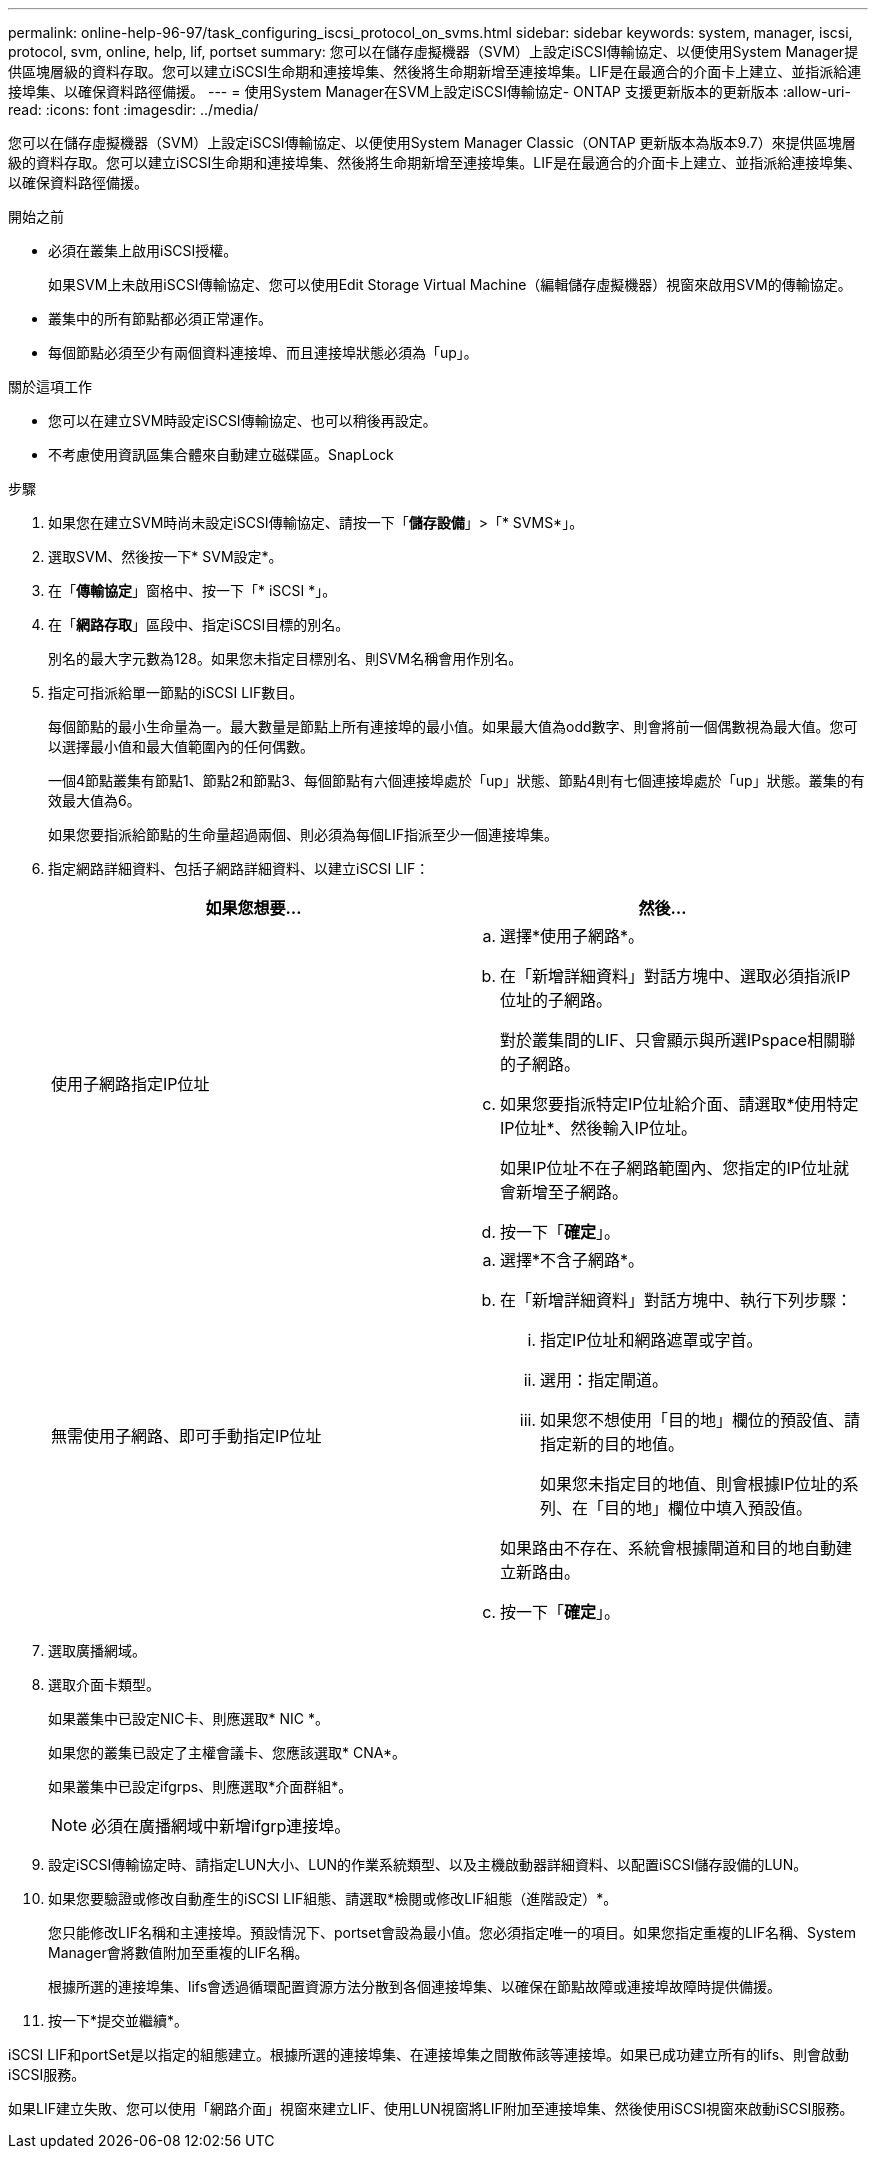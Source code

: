 ---
permalink: online-help-96-97/task_configuring_iscsi_protocol_on_svms.html 
sidebar: sidebar 
keywords: system, manager, iscsi, protocol, svm, online, help, lif, portset 
summary: 您可以在儲存虛擬機器（SVM）上設定iSCSI傳輸協定、以便使用System Manager提供區塊層級的資料存取。您可以建立iSCSI生命期和連接埠集、然後將生命期新增至連接埠集。LIF是在最適合的介面卡上建立、並指派給連接埠集、以確保資料路徑備援。 
---
= 使用System Manager在SVM上設定iSCSI傳輸協定- ONTAP 支援更新版本的更新版本
:allow-uri-read: 
:icons: font
:imagesdir: ../media/


[role="lead"]
您可以在儲存虛擬機器（SVM）上設定iSCSI傳輸協定、以便使用System Manager Classic（ONTAP 更新版本為版本9.7）來提供區塊層級的資料存取。您可以建立iSCSI生命期和連接埠集、然後將生命期新增至連接埠集。LIF是在最適合的介面卡上建立、並指派給連接埠集、以確保資料路徑備援。

.開始之前
* 必須在叢集上啟用iSCSI授權。
+
如果SVM上未啟用iSCSI傳輸協定、您可以使用Edit Storage Virtual Machine（編輯儲存虛擬機器）視窗來啟用SVM的傳輸協定。

* 叢集中的所有節點都必須正常運作。
* 每個節點必須至少有兩個資料連接埠、而且連接埠狀態必須為「up」。


.關於這項工作
* 您可以在建立SVM時設定iSCSI傳輸協定、也可以稍後再設定。
* 不考慮使用資訊區集合體來自動建立磁碟區。SnapLock


.步驟
. 如果您在建立SVM時尚未設定iSCSI傳輸協定、請按一下「*儲存設備*」>「* SVMS*」。
. 選取SVM、然後按一下* SVM設定*。
. 在「*傳輸協定*」窗格中、按一下「* iSCSI *」。
. 在「*網路存取*」區段中、指定iSCSI目標的別名。
+
別名的最大字元數為128。如果您未指定目標別名、則SVM名稱會用作別名。

. 指定可指派給單一節點的iSCSI LIF數目。
+
每個節點的最小生命量為一。最大數量是節點上所有連接埠的最小值。如果最大值為odd數字、則會將前一個偶數視為最大值。您可以選擇最小值和最大值範圍內的任何偶數。

+
一個4節點叢集有節點1、節點2和節點3、每個節點有六個連接埠處於「up」狀態、節點4則有七個連接埠處於「up」狀態。叢集的有效最大值為6。

+
如果您要指派給節點的生命量超過兩個、則必須為每個LIF指派至少一個連接埠集。

. 指定網路詳細資料、包括子網路詳細資料、以建立iSCSI LIF：
+
|===
| 如果您想要... | 然後... 


 a| 
使用子網路指定IP位址
 a| 
.. 選擇*使用子網路*。
.. 在「新增詳細資料」對話方塊中、選取必須指派IP位址的子網路。
+
對於叢集間的LIF、只會顯示與所選IPspace相關聯的子網路。

.. 如果您要指派特定IP位址給介面、請選取*使用特定IP位址*、然後輸入IP位址。
+
如果IP位址不在子網路範圍內、您指定的IP位址就會新增至子網路。

.. 按一下「*確定*」。




 a| 
無需使用子網路、即可手動指定IP位址
 a| 
.. 選擇*不含子網路*。
.. 在「新增詳細資料」對話方塊中、執行下列步驟：
+
... 指定IP位址和網路遮罩或字首。
... 選用：指定閘道。
... 如果您不想使用「目的地」欄位的預設值、請指定新的目的地值。
+
如果您未指定目的地值、則會根據IP位址的系列、在「目的地」欄位中填入預設值。



+
如果路由不存在、系統會根據閘道和目的地自動建立新路由。

.. 按一下「*確定*」。


|===
. 選取廣播網域。
. 選取介面卡類型。
+
如果叢集中已設定NIC卡、則應選取* NIC *。

+
如果您的叢集已設定了主權會議卡、您應該選取* CNA*。

+
如果叢集中已設定ifgrps、則應選取*介面群組*。

+
[NOTE]
====
必須在廣播網域中新增ifgrp連接埠。

====
. 設定iSCSI傳輸協定時、請指定LUN大小、LUN的作業系統類型、以及主機啟動器詳細資料、以配置iSCSI儲存設備的LUN。
. 如果您要驗證或修改自動產生的iSCSI LIF組態、請選取*檢閱或修改LIF組態（進階設定）*。
+
您只能修改LIF名稱和主連接埠。預設情況下、portset會設為最小值。您必須指定唯一的項目。如果您指定重複的LIF名稱、System Manager會將數值附加至重複的LIF名稱。

+
根據所選的連接埠集、lifs會透過循環配置資源方法分散到各個連接埠集、以確保在節點故障或連接埠故障時提供備援。

. 按一下*提交並繼續*。


iSCSI LIF和portSet是以指定的組態建立。根據所選的連接埠集、在連接埠集之間散佈該等連接埠。如果已成功建立所有的lifs、則會啟動iSCSI服務。

如果LIF建立失敗、您可以使用「網路介面」視窗來建立LIF、使用LUN視窗將LIF附加至連接埠集、然後使用iSCSI視窗來啟動iSCSI服務。
